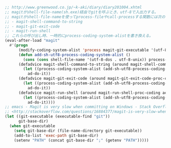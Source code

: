 #+BEGIN_SRC emacs-lisp
;; http://www.greenwood.co.jp/~k-aki/diary/diary201004.xhtml
;; magitがshell-file-name(sh.exe)経由でgitを呼ぶとき、utf-8で入出力する。
;; magitがshell-file-nameを使ってprocess-fileやcall-processする関数には次のものがある。
;; - magit-shell-command-to-string
;; - magit-git-exit-code
;; - magit-run-shell
;; これらの呼び出し時、一時的にprocess-coding-system-alistを書き換える。
(eval-after-load "magit"
  #'(progn
      (modify-coding-system-alist 'process magit-git-executable '(utf-8-dos . utf-8-unix))
      (defun add-sh-utf8-process-coding-system-alist ()
        (cons (cons shell-file-name '(utf-8-dos . utf-8-unix)) process-coding-system-alist))
      (defadvice magit-shell-command-to-string (around magit-shell-command-to-string-proc-coding activate)
        (let ((process-coding-system-alist (add-sh-utf8-process-coding-system-alist)))
          ad-do-it))
      (defadvice magit-git-exit-code (around magit-git-exit-code-proc-coding activate)
        (let ((process-coding-system-alist (add-sh-utf8-process-coding-system-alist)))
          ad-do-it))
      (defadvice magit-run-shell (around magit-run-shell-proc-coding activate)
        (let ((process-coding-system-alist (add-sh-utf8-process-coding-system-alist)))
          ad-do-it))))
;; emacs - Magit is very slow when committing on Windows - Stack Overflow
;; <http://stackoverflow.com/questions/16884377/magit-is-very-slow-when-committing-on-windows>
(let ((git-executable (executable-find "git"))
      git-base-dir)
  (when git-executable
    (setq git-base-dir (file-name-directory git-executable))
    (add-to-list 'exec-path git-base-dir)
    (setenv "PATH" (concat git-base-dir ";" (getenv "PATH")))))
#+END_SRC
